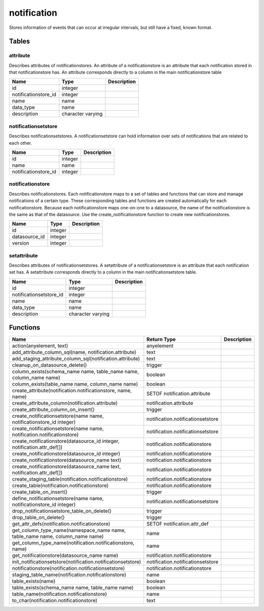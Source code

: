 notification
============

Stores information of events that can occur at irregular intervals, but still have a fixed, known format.

Tables
------

attribute
`````````

Describes attributes of notificationstores. An attribute of a notificationstore is an attribute that each notification stored in that notificationstore has. An attribute corresponds directly to a column in the main notificationstore table

+----------------------+-------------------+---------------+
| Name                 | Type              |   Description |
+======================+===================+===============+
| id                   | integer           |               |
+----------------------+-------------------+---------------+
| notificationstore_id | integer           |               |
+----------------------+-------------------+---------------+
| name                 | name              |               |
+----------------------+-------------------+---------------+
| data_type            | name              |               |
+----------------------+-------------------+---------------+
| description          | character varying |               |
+----------------------+-------------------+---------------+


notificationsetstore
````````````````````

Describes notificationsetstores. A notificationsetstore can hold information over sets of notifications that are related to each other.

+----------------------+---------+---------------+
| Name                 | Type    |   Description |
+======================+=========+===============+
| id                   | integer |               |
+----------------------+---------+---------------+
| name                 | name    |               |
+----------------------+---------+---------------+
| notificationstore_id | integer |               |
+----------------------+---------+---------------+


notificationstore
`````````````````

Describes notificationstores. Each notificationstore maps to a set of tables and functions that can store and manage notifications of a certain type. These corresponding tables and functions are created automatically for each notificationstore. Because each notificationstore maps one-on-one to a datasource, the name of the notificationstore is the same as that of the datasource. Use the create_notificationstore function to create new notificationstores.

+---------------+---------+---------------+
| Name          | Type    |   Description |
+===============+=========+===============+
| id            | integer |               |
+---------------+---------+---------------+
| datasource_id | integer |               |
+---------------+---------+---------------+
| version       | integer |               |
+---------------+---------+---------------+


setattribute
````````````

Describes attributes of notificationsetstores. A setattribute of a notificationsetstore is an attribute that each notification set has. A setattribute corresponds directly to a column in the main notificationsetstore table.

+-------------------------+-------------------+---------------+
| Name                    | Type              |   Description |
+=========================+===================+===============+
| id                      | integer           |               |
+-------------------------+-------------------+---------------+
| notificationsetstore_id | integer           |               |
+-------------------------+-------------------+---------------+
| name                    | name              |               |
+-------------------------+-------------------+---------------+
| data_type               | name              |               |
+-------------------------+-------------------+---------------+
| description             | character varying |               |
+-------------------------+-------------------+---------------+

Functions
---------

+------------------------------------------------------------------------------+-----------------------------------+---------------+
| Name                                                                         | Return Type                       |   Description |
+==============================================================================+===================================+===============+
| action(anyelement, text)                                                     | anyelement                        |               |
+------------------------------------------------------------------------------+-----------------------------------+---------------+
| add_attribute_column_sql(name, notification.attribute)                       | text                              |               |
+------------------------------------------------------------------------------+-----------------------------------+---------------+
| add_staging_attribute_column_sql(notification.attribute)                     | text                              |               |
+------------------------------------------------------------------------------+-----------------------------------+---------------+
| cleanup_on_datasource_delete()                                               | trigger                           |               |
+------------------------------------------------------------------------------+-----------------------------------+---------------+
| column_exists(schema_name name, table_name name, column_name name)           | boolean                           |               |
+------------------------------------------------------------------------------+-----------------------------------+---------------+
| column_exists(table_name name, column_name name)                             | boolean                           |               |
+------------------------------------------------------------------------------+-----------------------------------+---------------+
| create_attribute(notification.notificationstore, name, name)                 | SETOF notification.attribute      |               |
+------------------------------------------------------------------------------+-----------------------------------+---------------+
| create_attribute_column(notification.attribute)                              | notification.attribute            |               |
+------------------------------------------------------------------------------+-----------------------------------+---------------+
| create_attribute_column_on_insert()                                          | trigger                           |               |
+------------------------------------------------------------------------------+-----------------------------------+---------------+
| create_notificationsetstore(name name, notificationstore_id integer)         | notification.notificationsetstore |               |
+------------------------------------------------------------------------------+-----------------------------------+---------------+
| create_notificationsetstore(name name, notification.notificationstore)       | notification.notificationsetstore |               |
+------------------------------------------------------------------------------+-----------------------------------+---------------+
| create_notificationstore(datasource_id integer, notification.attr_def[])     | notification.notificationstore    |               |
+------------------------------------------------------------------------------+-----------------------------------+---------------+
| create_notificationstore(datasource_id integer)                              | notification.notificationstore    |               |
+------------------------------------------------------------------------------+-----------------------------------+---------------+
| create_notificationstore(datasource_name text)                               | notification.notificationstore    |               |
+------------------------------------------------------------------------------+-----------------------------------+---------------+
| create_notificationstore(datasource_name text, notification.attr_def[])      | notification.notificationstore    |               |
+------------------------------------------------------------------------------+-----------------------------------+---------------+
| create_staging_table(notification.notificationstore)                         | notification.notificationstore    |               |
+------------------------------------------------------------------------------+-----------------------------------+---------------+
| create_table(notification.notificationstore)                                 | notification.notificationstore    |               |
+------------------------------------------------------------------------------+-----------------------------------+---------------+
| create_table_on_insert()                                                     | trigger                           |               |
+------------------------------------------------------------------------------+-----------------------------------+---------------+
| define_notificationsetstore(name name, notificationstore_id integer)         | notification.notificationsetstore |               |
+------------------------------------------------------------------------------+-----------------------------------+---------------+
| drop_notificationsetstore_table_on_delete()                                  | trigger                           |               |
+------------------------------------------------------------------------------+-----------------------------------+---------------+
| drop_table_on_delete()                                                       | trigger                           |               |
+------------------------------------------------------------------------------+-----------------------------------+---------------+
| get_attr_defs(notification.notificationstore)                                | SETOF notification.attr_def       |               |
+------------------------------------------------------------------------------+-----------------------------------+---------------+
| get_column_type_name(namespace_name name, table_name name, column_name name) | name                              |               |
+------------------------------------------------------------------------------+-----------------------------------+---------------+
| get_column_type_name(notification.notificationstore, name)                   | name                              |               |
+------------------------------------------------------------------------------+-----------------------------------+---------------+
| get_notificationstore(datasource_name name)                                  | notification.notificationstore    |               |
+------------------------------------------------------------------------------+-----------------------------------+---------------+
| init_notificationsetstore(notification.notificationsetstore)                 | notification.notificationsetstore |               |
+------------------------------------------------------------------------------+-----------------------------------+---------------+
| notificationstore(notification.notificationsetstore)                         | notification.notificationstore    |               |
+------------------------------------------------------------------------------+-----------------------------------+---------------+
| staging_table_name(notification.notificationstore)                           | name                              |               |
+------------------------------------------------------------------------------+-----------------------------------+---------------+
| table_exists(name)                                                           | boolean                           |               |
+------------------------------------------------------------------------------+-----------------------------------+---------------+
| table_exists(schema_name name, table_name name)                              | boolean                           |               |
+------------------------------------------------------------------------------+-----------------------------------+---------------+
| table_name(notification.notificationstore)                                   | name                              |               |
+------------------------------------------------------------------------------+-----------------------------------+---------------+
| to_char(notification.notificationstore)                                      | text                              |               |
+------------------------------------------------------------------------------+-----------------------------------+---------------+
